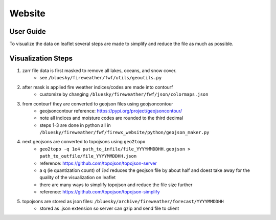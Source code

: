Website 
========

User Guide
------------
.. image:: _static/images/fwf-web-user-guide.png
   :height: 2160 px
   :width: 3840 px
   :scale: 40%
   :align: center

To visualize the data on leaflet several steps are made to simplify and reduce the file as much as possible. 

Visualization Steps
---------------------
#. zarr file data is first masked to remove all lakes, oceans, and snow cover.
    * see ``/bluesky/fireweather/fwf/utils/geoutils.py``
#. after mask is applied fire weather indices/codes are made into contourf
    * customize by changing ``/bluesky/fireweather/fwf/json/colormaps.json``
#. from contourf they are converted to geojson files using geojsoncontour
    * geojsoncontour reference: https://pypi.org/project/geojsoncontour/
    * note all indices and moisture codes are rounded to the third decimal 
    * steps 1-3 are done in python all in ``/bluesky/fireweather/fwf/firewx_website/python/geojson_maker.py``

#. next geojsons are converted to topojsons using ``geo2topo``
    * ``geo2topo -q 1e4 path_to_infile/file_YYYYMMDDHH.geojson > path_to_outfile/file_YYYYMMDDHH.json``
    * reference: https://github.com/topojson/topojson-server
    * a ``q`` (ie quantization count) of `1e4` reduces the geojson file by about half and doest take away for the quality of the visualization on leaflet
    * there are many ways to simplify topojson and reduce the file size further
    * reference: https://github.com/topojson/topojson-simplify 

#. topojsons are stored as json files: ``/bluesky/archive/fireweather/forecast/YYYYMMDDHH`` 
    * stored as .json extension so server can gzip and send file to client